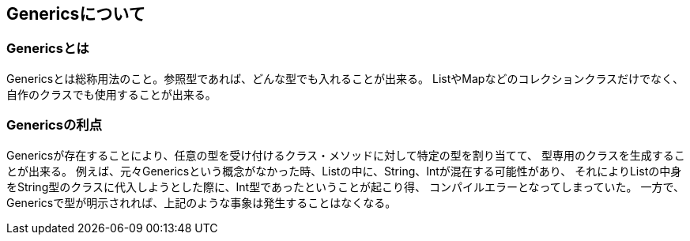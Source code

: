 == Genericsについて
=== Genericsとは
Genericsとは総称用法のこと。参照型であれば、どんな型でも入れることが出来る。
ListやMapなどのコレクションクラスだけでなく、自作のクラスでも使用することが出来る。

=== Genericsの利点
Genericsが存在することにより、任意の型を受け付けるクラス・メソッドに対して特定の型を割り当てて、
型専用のクラスを生成することが出来る。
例えば、元々Genericsという概念がなかった時、Listの中に、String、Intが混在する可能性があり、
それによりListの中身をString型のクラスに代入しようとした際に、Int型であったということが起こり得、
コンパイルエラーとなってしまっていた。
一方で、Genericsで型が明示されれば、上記のような事象は発生することはなくなる。